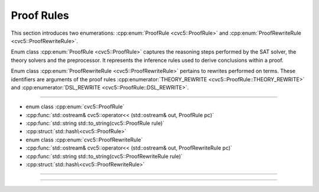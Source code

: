 Proof Rules
===========

This section introduces two enumerations: :cpp:enum:`ProofRule
<cvc5::ProofRule>` and :cpp:enum:`ProofRewriteRule <cvc5::ProofRewriteRule>`.

Enum class :cpp:enum:`ProofRule <cvc5::ProofRule>` captures the reasoning steps
performed by the SAT solver, the theory solvers and the preprocessor. It
represents the inference rules used to derive conclusions within a proof.

Enum class :cpp:enum:`ProofRewriteRule <cvc5::ProofRewriteRule>` pertains to
rewrites performed on terms. These identifiers are arguments of the proof rules
:cpp:enumerator:`THEORY_REWRITE <cvc5::ProofRule::THEORY_REWRITE>` and
:cpp:enumerator:`DSL_REWRITE <cvc5::ProofRule::DSL_REWRITE>`.

----

- enum class :cpp:enum:`cvc5::ProofRule`
- :cpp:func:`std::ostream& cvc5::operator<< (std::ostream& out, ProofRule pc)`
- :cpp:func:`std::string std::to_string(cvc5::ProofRule rule)`
- :cpp:struct:`std::hash\<cvc5::ProofRule>`

- enum class :cpp:enum:`cvc5::ProofRewriteRule`
- :cpp:func:`std::ostream& cvc5::operator<< (std::ostream& out, ProofRewriteRule pc)`
- :cpp:func:`std::string std::to_string(cvc5::ProofRewriteRule rule)`
- :cpp:struct:`std::hash\<cvc5::ProofRewriteRule>`

----

.. doxygenenum:: cvc5::ProofRule
    :project: cvc5

.. doxygenfunction:: cvc5::operator<<(std::ostream& out, ProofRule pc)
    :project: cvc5

.. doxygenfunction:: std::to_string(cvc5::ProofRule rule)
    :project: cvc5

.. doxygenstruct:: std::hash< cvc5::ProofRule >
    :project: std
    :members:
    :undoc-members:

----

.. doxygenenum:: cvc5::ProofRewriteRule
    :project: cvc5

.. doxygenfunction:: cvc5::operator<<(std::ostream& out, ProofRewriteRule pc)
    :project: cvc5

.. doxygenfunction:: std::to_string(cvc5::ProofRewriteRule rule)
    :project: cvc5

.. doxygenstruct:: std::hash< cvc5::ProofRewriteRule >
    :project: std
    :members:
    :undoc-members:
